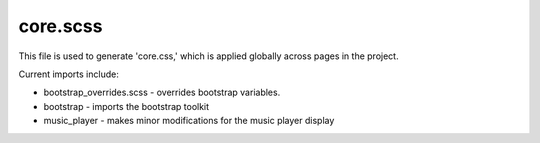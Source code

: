 core.scss
=========


This file is used to generate 'core.css,' which is applied globally across pages in
the project.

Current imports include:

-  bootstrap_overrides.scss - overrides bootstrap variables.
-  bootstrap - imports the bootstrap toolkit
-  music_player - makes minor modifications for the music player display
